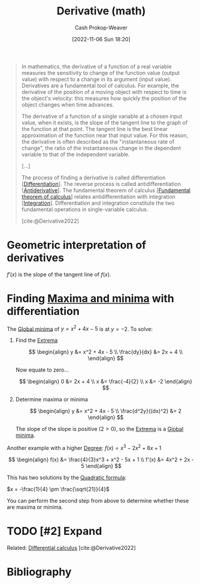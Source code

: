 :PROPERTIES:
:ID:       555a96ec-560f-4087-939f-5985f0ad0cb6
:LAST_MODIFIED: [2023-12-18 Mon 06:13]
:ROAM_ALIASES: "Instantaneous rate of change"
:END:
#+title: Derivative (math)
#+hugo_custom_front_matter: :slug "555a96ec-560f-4087-939f-5985f0ad0cb6"
#+author: Cash Prokop-Weaver
#+date: [2022-11-06 Sun 18:20]
#+filetags: :hastodo:concept:
#+begin_quote
In mathematics, the derivative of a function of a real variable measures the sensitivity to change of the function value (output value) with respect to a change in its argument (input value). Derivatives are a fundamental tool of calculus. For example, the derivative of the position of a moving object with respect to time is the object's velocity: this measures how quickly the position of the object changes when time advances.

The derivative of a function of a single variable at a chosen input value, when it exists, is the slope of the tangent line to the graph of the function at that point. The tangent line is the best linear approximation of the function near that input value. For this reason, the derivative is often described as the "instantaneous rate of change", the ratio of the instantaneous change in the dependent variable to that of the independent variable.

[...]

The process of finding a derivative is called differentiation [[[id:d5355c3a-2137-46b2-af5a-10f9c3a6705f][Differentiation]]]. The reverse process is called antidifferentiation [[[id:4dafe179-aeb8-4718-9eb8-ac96a27f9a58][Antiderivative]]]. The fundamental theorem of calculus [[[id:adda1031-550c-4f65-9384-1ee018532adc][Fundamental theorem of calculus]]] relates antidifferentiation with integration [[[id:61de6a28-e681-45bd-a086-fff5b924354e][Integration]]]. Differentiation and integration constitute the two fundamental operations in single-variable calculus.

[cite:@Derivative2022]
#+end_quote

* Geometric interpretation of derivatives
:PROPERTIES:
:ID:       7a09b41a-d29b-45e6-b196-b79b4dce82b5
:END:

$f'(x)$ is the slope of the tangent line of $f(x)$.

* Finding [[id:c2ad13d0-6556-40ff-b19a-5b2eeba5ec6f][Maxima and minima]] with differentiation

The [[id:9771cc5d-138e-45dc-9d64-81ee31ec55a2][Global minima]] of $y = x^2 + 4x - 5$ is at $y=-2$. To solve:

1. Find the [[id:c2ad13d0-6556-40ff-b19a-5b2eeba5ec6f][Extrema]]

   $$
   \begin{align}
   y &= x^2 + 4x - 5 \\
   \frac{dy}{dx} &= 2x + 4 \\
   \end{align}
   $$

   Now equate to zero...

   $$
   \begin{align}
   0 &= 2x + 4 \\
   x &= \frac{-4}{2} \\
   x &= -2
   \end{align}
   $$

2. Determine maxima or minima

   $$
   \begin{align}
   y &= x^2 + 4x - 5 \\
   \frac{d^2y}{(dx)^2} &= 2
   \end{align}
   $$

   The slope of the slope is positive ($2 > 0$), so the [[id:c2ad13d0-6556-40ff-b19a-5b2eeba5ec6f][Extrema]] is a [[id:9771cc5d-138e-45dc-9d64-81ee31ec55a2][Global minima]].

Another example with a higher [[id:aa684635-2a2e-4669-85c0-946ee50393a2][Degree]]: $f(x) = x^3 - 2x^2 + 8x + 1$

$$
\begin{align}
f(x) &= \frac{4}{3}x^3 + x^2 - 5x + 1 \\
f'(x) &= 4x^2 + 2x - 5
\end{align}
$$

This has two solutions by the [[id:9d646383-d4a9-4f9d-ab12-74d45b82d58a][Quadratic formula]]:

$x = -\frac{1}{4} \pm \frac{\sqrt{21}}{4}$

You can perform the second step from above to determine whether these are maxima or minima.

* TODO [#2] Expand
Related: [[id:d5355c3a-2137-46b2-af5a-10f9c3a6705f][Differential calculus]]
[cite:@Derivative2022]

* Flashcards :noexport:
** Definition :fc:
:PROPERTIES:
:CREATED: [2023-01-27 Fri 06:41]
:FC_CREATED: 2023-01-27T14:42:44Z
:FC_TYPE:  double
:ID:       8d30c207-99d1-4d92-8f0c-1004af69cd83
:END:
:REVIEW_DATA:
| position | ease | box | interval | due                  |
|----------+------+-----+----------+----------------------|
| front    | 1.30 |   9 |    93.16 | 2024-03-20T17:58:19Z |
| back     | 2.80 |   7 |   317.01 | 2024-07-14T14:44:20Z |
:END:

[[id:555a96ec-560f-4087-939f-5985f0ad0cb6][Derivative (math)]]

*** Back

The sensitivity of a function's output value to changes in the function's input value(s).

*** Source
[cite:@Derivative2022]
** Describe :fc:
:PROPERTIES:
:CREATED: [2023-01-27 Fri 06:42]
:FC_CREATED: 2023-01-27T14:43:51Z
:FC_TYPE:  double
:ID:       4ec53f00-4092-4314-9b6b-ce4b07852815
:END:
:REVIEW_DATA:
| position | ease | box | interval | due                  |
|----------+------+-----+----------+----------------------|
| front    | 2.65 |   7 |   244.20 | 2024-03-23T08:24:35Z |
| back     | 2.50 |   7 |   303.50 | 2024-07-07T02:59:57Z |
:END:

Geometric interpretation of [[id:555a96ec-560f-4087-939f-5985f0ad0cb6][Derivative (math)]]

*** Back
The slope of the tangent line to the graph of the function at a particular point.
*** Source
[cite:@Derivative2022]
** AKA :fc:
:PROPERTIES:
:CREATED: [2023-01-27 Fri 06:43]
:FC_CREATED: 2023-01-27T14:44:34Z
:FC_TYPE:  cloze
:ID:       478503a6-c4e4-4223-aa07-7b2ca68ecf62
:FC_CLOZE_MAX: 1
:FC_CLOZE_TYPE: deletion
:END:
:REVIEW_DATA:
| position | ease | box | interval | due                  |
|----------+------+-----+----------+----------------------|
|        0 | 2.80 |   7 |   385.07 | 2024-09-11T18:24:33Z |
|        1 | 1.90 |   7 |    92.94 | 2023-12-21T22:30:05Z |
:END:

- {{[[id:555a96ec-560f-4087-939f-5985f0ad0cb6][Derivative (math)]]}@0}
- {{[[id:555a96ec-560f-4087-939f-5985f0ad0cb6][Instantaneous rate of change]]}@1}

*** Source
[cite:@Derivative2022]
** Cloze :fc:
:PROPERTIES:
:CREATED: [2023-01-27 Fri 16:19]
:FC_CREATED: 2023-01-28T00:22:40Z
:FC_TYPE:  cloze
:ID:       b1915ab3-ef85-439c-ab55-14d9a6558af6
:FC_CLOZE_MAX: 1
:FC_CLOZE_TYPE: deletion
:END:
:REVIEW_DATA:
| position | ease | box | interval | due                  |
|----------+------+-----+----------+----------------------|
|        0 | 2.65 |   7 |   265.48 | 2024-04-26T02:44:03Z |
|        1 | 2.35 |   7 |   250.95 | 2024-04-28T12:12:22Z |
:END:

For $f(x)$, {{the [[id:555a96ec-560f-4087-939f-5985f0ad0cb6][Derivative (math)]]}@0} is {{a function whose output is the slope of the tangent line at $x$}{[[id:e67fa9ff-5bb3-47cd-8559-0c3a25300f0d][Geometry]]}@1}.

*** Source
[cite:@Derivative2022]
* Bibliography
#+print_bibliography:
